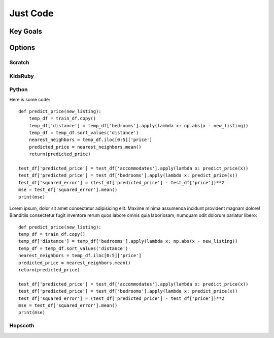   
Just Code
=============

Key Goals
---------------


Options
-------

Scratch
~~~~~~~~


KidsRuby
~~~~~~~~

Python
~~~~~~
Here is some code::

        def predict_price(new_listing):
            temp_df = train_df.copy()
            temp_df['distance'] = temp_df['bedrooms'].apply(lambda x: np.abs(x - new_listing))
            temp_df = temp_df.sort_values('distance')
            nearest_neighbors = temp_df.iloc[0:5]['price']
            predicted_price = nearest_neighbors.mean()
            return(predicted_price)

        test_df['predicted_price'] = test_df['accommodates'].apply(lambda x: predict_price(x))
        test_df['predicted_price'] = test_df['bedrooms'].apply(lambda x: predict_price(x))
        test_df['squared_error'] = (test_df['predicted_price'] - test_df['price'])**2
        mse = test_df['squared_error'].mean()
        print(mse)

Lorem ipsum, dolor sit amet consectetur adipisicing elit. Maxime minima assumenda incidunt provident magnam dolore! Blanditiis consectetur fugit inventore rerum quos labore omnis quia laboriosam, 
numquam odit dolorum pariatur libero::

    def predict_price(new_listing):
    temp_df = train_df.copy()
    temp_df['distance'] = temp_df['bedrooms'].apply(lambda x: np.abs(x - new_listing))
    temp_df = temp_df.sort_values('distance')
    nearest_neighbors = temp_df.iloc[0:5]['price']
    predicted_price = nearest_neighbors.mean()
    return(predicted_price)

    test_df['predicted_price'] = test_df['accommodates'].apply(lambda x: predict_price(x))
    test_df['predicted_price'] = test_df['bedrooms'].apply(lambda x: predict_price(x))
    test_df['squared_error'] = (test_df['predicted_price'] - test_df['price'])**2
    mse = test_df['squared_error'].mean()
    print(mse)



Hopscoth
~~~~~~~~